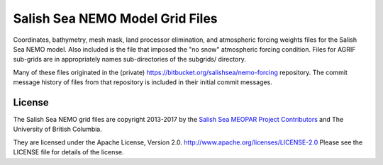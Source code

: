 ********************************
Salish Sea NEMO Model Grid Files
********************************

Coordinates,
bathymetry,
mesh mask,
land processor elimination,
and atmospheric forcing weights files for the Salish Sea NEMO model.
Also included is the file that imposed the "no snow" atmospheric forcing condition.
Files for AGRIF sub-grids are in appropriately names sub-directories of the subgrids/ directory.

Many of these files originated in the (private) https://bitbucket.org/salishsea/nemo-forcing repository.
The commit message history of files from that repository is included in their initial commit messages.


License
=======

The Salish Sea NEMO grid files are copyright 2013-2017 by the `Salish Sea MEOPAR Project Contributors`_ and The University of British Columbia.

.. _Salish Sea MEOPAR Project Contributors: https://bitbucket.org/salishsea/docs/src/tip/CONTRIBUTORS.rst

They are licensed under the Apache License, Version 2.0.
http://www.apache.org/licenses/LICENSE-2.0
Please see the LICENSE file for details of the license.
